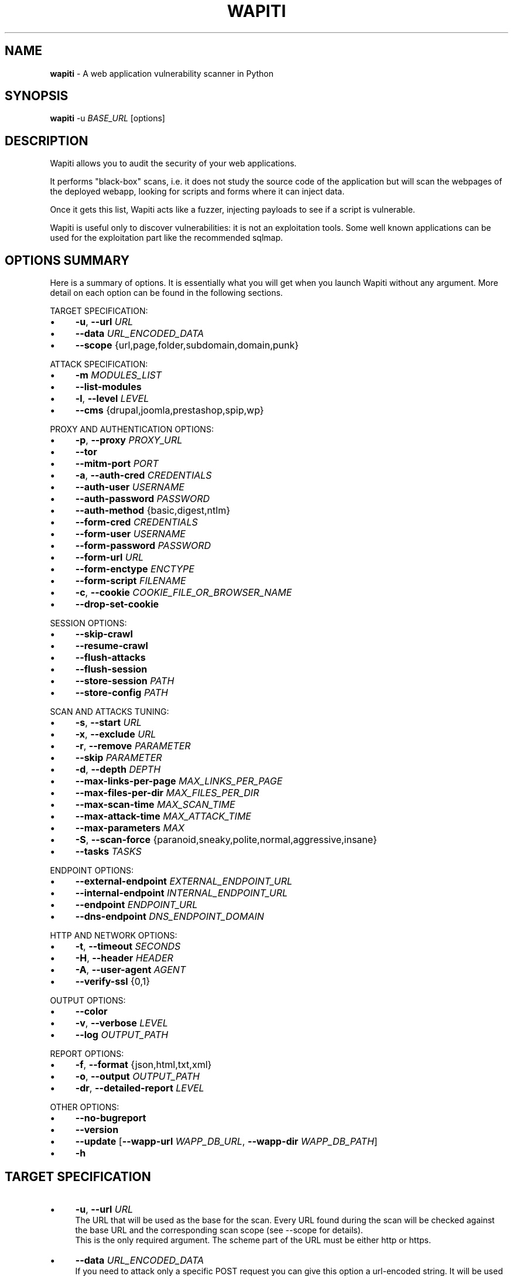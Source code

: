 .\" generated with Ronn/v0.7.3
.\" http://github.com/rtomayko/ronn/tree/0.7.3
.
.TH "WAPITI" "1" "March 2024" "" ""
.
.SH "NAME"
\fBwapiti\fR \- A web application vulnerability scanner in Python
.
.SH "SYNOPSIS"
\fBwapiti\fR \-u \fIBASE_URL\fR [options]
.
.SH "DESCRIPTION"
Wapiti allows you to audit the security of your web applications\.
.
.P
It performs "black\-box" scans, i\.e\. it does not study the source code of the application but will scan the webpages of the deployed webapp, looking for scripts and forms where it can inject data\.
.
.P
Once it gets this list, Wapiti acts like a fuzzer, injecting payloads to see if a script is vulnerable\.
.
.P
Wapiti is useful only to discover vulnerabilities: it is not an exploitation tools\. Some well known applications can be used for the exploitation part like the recommended sqlmap\.
.
.SH "OPTIONS SUMMARY"
Here is a summary of options\. It is essentially what you will get when you launch Wapiti without any argument\. More detail on each option can be found in the following sections\.
.
.P
TARGET SPECIFICATION:
.
.IP "\(bu" 4
\fB\-u\fR, \fB\-\-url\fR \fIURL\fR
.
.IP "\(bu" 4
\fB\-\-data\fR \fIURL_ENCODED_DATA\fR
.
.IP "\(bu" 4
\fB\-\-scope\fR {url,page,folder,subdomain,domain,punk}
.
.IP "" 0
.
.P
ATTACK SPECIFICATION:
.
.IP "\(bu" 4
\fB\-m\fR \fIMODULES_LIST\fR
.
.IP "\(bu" 4
\fB\-\-list\-modules\fR
.
.IP "\(bu" 4
\fB\-l\fR, \fB\-\-level\fR \fILEVEL\fR
.
.IP "\(bu" 4
\fB\-\-cms\fR {drupal,joomla,prestashop,spip,wp}
.
.IP "" 0
.
.P
PROXY AND AUTHENTICATION OPTIONS:
.
.IP "\(bu" 4
\fB\-p\fR, \fB\-\-proxy\fR \fIPROXY_URL\fR
.
.IP "\(bu" 4
\fB\-\-tor\fR
.
.IP "\(bu" 4
\fB\-\-mitm\-port\fR \fIPORT\fR
.
.IP "\(bu" 4
\fB\-a\fR, \fB\-\-auth\-cred\fR \fICREDENTIALS\fR
.
.IP "\(bu" 4
\fB\-\-auth\-user\fR \fIUSERNAME\fR
.
.IP "\(bu" 4
\fB\-\-auth\-password\fR \fIPASSWORD\fR
.
.IP "\(bu" 4
\fB\-\-auth\-method\fR {basic,digest,ntlm}
.
.IP "\(bu" 4
\fB\-\-form\-cred\fR \fICREDENTIALS\fR
.
.IP "\(bu" 4
\fB\-\-form\-user\fR \fIUSERNAME\fR
.
.IP "\(bu" 4
\fB\-\-form\-password\fR \fIPASSWORD\fR
.
.IP "\(bu" 4
\fB\-\-form\-url\fR \fIURL\fR
.
.IP "\(bu" 4
\fB\-\-form\-enctype\fR \fIENCTYPE\fR
.
.IP "\(bu" 4
\fB\-\-form\-script\fR \fIFILENAME\fR
.
.IP "\(bu" 4
\fB\-c\fR, \fB\-\-cookie\fR \fICOOKIE_FILE_OR_BROWSER_NAME\fR
.
.IP "\(bu" 4
\fB\-\-drop\-set\-cookie\fR
.
.IP "" 0
.
.P
SESSION OPTIONS:
.
.IP "\(bu" 4
\fB\-\-skip\-crawl\fR
.
.IP "\(bu" 4
\fB\-\-resume\-crawl\fR
.
.IP "\(bu" 4
\fB\-\-flush\-attacks\fR
.
.IP "\(bu" 4
\fB\-\-flush\-session\fR
.
.IP "\(bu" 4
\fB\-\-store\-session\fR \fIPATH\fR
.
.IP "\(bu" 4
\fB\-\-store\-config\fR \fIPATH\fR
.
.IP "" 0
.
.P
SCAN AND ATTACKS TUNING:
.
.IP "\(bu" 4
\fB\-s\fR, \fB\-\-start\fR \fIURL\fR
.
.IP "\(bu" 4
\fB\-x\fR, \fB\-\-exclude\fR \fIURL\fR
.
.IP "\(bu" 4
\fB\-r\fR, \fB\-\-remove\fR \fIPARAMETER\fR
.
.IP "\(bu" 4
\fB\-\-skip\fR \fIPARAMETER\fR
.
.IP "\(bu" 4
\fB\-d\fR, \fB\-\-depth\fR \fIDEPTH\fR
.
.IP "\(bu" 4
\fB\-\-max\-links\-per\-page\fR \fIMAX_LINKS_PER_PAGE\fR
.
.IP "\(bu" 4
\fB\-\-max\-files\-per\-dir\fR \fIMAX_FILES_PER_DIR\fR
.
.IP "\(bu" 4
\fB\-\-max\-scan\-time\fR \fIMAX_SCAN_TIME\fR
.
.IP "\(bu" 4
\fB\-\-max\-attack\-time\fR \fIMAX_ATTACK_TIME\fR
.
.IP "\(bu" 4
\fB\-\-max\-parameters\fR \fIMAX\fR
.
.IP "\(bu" 4
\fB\-S\fR, \fB\-\-scan\-force\fR {paranoid,sneaky,polite,normal,aggressive,insane}
.
.IP "\(bu" 4
\fB\-\-tasks\fR \fITASKS\fR
.
.IP "" 0
.
.P
ENDPOINT OPTIONS:
.
.IP "\(bu" 4
\fB\-\-external\-endpoint\fR \fIEXTERNAL_ENDPOINT_URL\fR
.
.IP "\(bu" 4
\fB\-\-internal\-endpoint\fR \fIINTERNAL_ENDPOINT_URL\fR
.
.IP "\(bu" 4
\fB\-\-endpoint\fR \fIENDPOINT_URL\fR
.
.IP "\(bu" 4
\fB\-\-dns\-endpoint\fR \fIDNS_ENDPOINT_DOMAIN\fR
.
.IP "" 0
.
.P
HTTP AND NETWORK OPTIONS:
.
.IP "\(bu" 4
\fB\-t\fR, \fB\-\-timeout\fR \fISECONDS\fR
.
.IP "\(bu" 4
\fB\-H\fR, \fB\-\-header\fR \fIHEADER\fR
.
.IP "\(bu" 4
\fB\-A\fR, \fB\-\-user\-agent\fR \fIAGENT\fR
.
.IP "\(bu" 4
\fB\-\-verify\-ssl\fR {0,1}
.
.IP "" 0
.
.P
OUTPUT OPTIONS:
.
.IP "\(bu" 4
\fB\-\-color\fR
.
.IP "\(bu" 4
\fB\-v\fR, \fB\-\-verbose\fR \fILEVEL\fR
.
.IP "\(bu" 4
\fB\-\-log\fR \fIOUTPUT_PATH\fR
.
.IP "" 0
.
.P
REPORT OPTIONS:
.
.IP "\(bu" 4
\fB\-f\fR, \fB\-\-format\fR {json,html,txt,xml}
.
.IP "\(bu" 4
\fB\-o\fR, \fB\-\-output\fR \fIOUTPUT_PATH\fR
.
.IP "\(bu" 4
\fB\-dr\fR, \fB\-\-detailed\-report\fR \fILEVEL\fR
.
.IP "" 0
.
.P
OTHER OPTIONS:
.
.IP "\(bu" 4
\fB\-\-no\-bugreport\fR
.
.IP "\(bu" 4
\fB\-\-version\fR
.
.IP "\(bu" 4
\fB\-\-update\fR [\fB\-\-wapp\-url\fR \fIWAPP_DB_URL\fR, \fB\-\-wapp\-dir\fR \fIWAPP_DB_PATH\fR]
.
.IP "\(bu" 4
\fB\-h\fR
.
.IP "" 0
.
.SH "TARGET SPECIFICATION"
.
.IP "\(bu" 4
\fB\-u\fR, \fB\-\-url\fR \fIURL\fR
.
.br
The URL that will be used as the base for the scan\. Every URL found during the scan will be checked against the base URL and the corresponding scan scope (see \-\-scope for details)\.
.
.br
This is the only required argument\. The scheme part of the URL must be either http or https\.
.
.IP "\(bu" 4
\fB\-\-data\fR \fIURL_ENCODED_DATA\fR
.
.br
If you need to attack only a specific POST request you can give this option a url\-encoded string\. It will be used as POST parameters for the URL specified by the \fB\-u\fR option\.
.
.IP "\(bu" 4
\fB\-\-scope\fR \fISCOPE\fR
.
.br
Define the scope of the scan and attacks\. Valid choices are :
.
.IP "\(bu" 4
url : will only scan and attack the exact base URL given with \-u option\.
.
.IP "\(bu" 4
page : will attack every URL matching the path of the base URL (every query string variation)\.
.
.IP "\(bu" 4
folder : will scan and attack every URL starting with the base URL value\. This base URL should have a trailing slash (no filename)\.
.
.IP "\(bu" 4
domain : will scan and attack every URL whose domain name match the one from the base URL\.
.
.IP "\(bu" 4
punk : will scan and attack every URL found whatever the domain\. Think twice before using that scope\.
.
.IP "" 0

.
.IP "" 0
.
.SH "ATTACKS SPECIFICATION"
.
.IP "\(bu" 4
\fB\-m\fR, \fB\-\-module\fR \fIMODULE_LIST\fR
.
.br
Set the list of attack modules (modules names separated with commas) to launch against the target\.
.
.br
Default behavior (when the option is not set) is to use the most common modules\.
.
.br
Common modules can also be specified using the "common" keyword\.
.
.br
If you want to use common modules along with XXE module you can pass \-m common,xxe\.
.
.br
Activating all modules can be done with the "all" keyword (not recommended though)\.
.
.br
To launch a scan without launching any attack, just give an empty value (\-m "")\.
.
.br
You can filter on http methods too (only get or post)\. For example \-m "xss:get,exec:post"\.
.
.IP "\(bu" 4
\fB\-\-list\-modules\fR
.
.br
Print the list of available Wapiti modules along with a short description then exit\.
.
.IP "\(bu" 4
\fB\-l\fR, \fB\-\-level\fR \fILEVEL\fR
.
.br
In previous versions Wapiti used to inject attack payloads in query strings even if no parameter was present in the original URL\.
.
.br
While it may be successful in finding vulnerabilities that way, it was causing too many requests for not enough success\.
.
.br
This behavior is now hidden behind this option and can be reactivated by setting \-l to 2\.
.
.br
It may be useful on CGIs when developers have to parse the query\-string themselves\.
.
.br
Default value for this option is 1\.
.
.IP "\(bu" 4
\fB\-\-cms\fR \fICMS_LIST\fR This option can only be used when the module cms is selected\. It allows to specify the CMS to scan from the list {drupal,joomla,prestashop,spip,wp}\. Multiple choices are allowed, all the CMS will be scanned if this option is not set\.
.
.IP "" 0
.
.SH "PROXY AND AUTHENTICATION"
.
.IP "\(bu" 4
\fB\-p\fR, \fB\-\-proxy\fR \fIPROXY_URL\fR
.
.br
The given URL will be used as a proxy for HTTP and HTTPS requests\. This URL can have one of the following scheme : http, https, socks\.
.
.IP "\(bu" 4
\fB\-\-tor\fR
.
.br
Make Wapiti use a Tor listener (same as \-\-proxy socks://127\.0\.0\.1:9050/)
.
.IP "\(bu" 4
\fB\-\-mitm\-port\fR \fIPORT\fR If used, this option will launch a mitmproxy instance listening on the given port instead of using an automated crawler to explore the target\. Configure your browser to use the intercepting proxy then explore the target manually\. Ctrl+C in the console when you are done\.
.
.IP "\(bu" 4
\fB\-a\fR, \fB\-\-auth\-cred\fR \fICREDENTIALS\fR
.
.br
(DEPRECATED) Set credentials to use for HTTP authentication on the target (see available methods bellow)\. Given value should be in the form login%password (% is used as a separator)
.
.IP "\(bu" 4
\fB\-\-auth\-user\fR \fIUSERNAME\fR
.
.br
Set username to use for HTTP authentication on the target (see available methods bellow)\.
.
.IP "\(bu" 4
\fB\-\-auth\-password\fR \fIPASSWORD\fR
.
.br
Set password to use for HTTP authentication on the target (see available methods bellow)\.
.
.IP "" 0

.
.IP "\(bu" 4
\fB\-\-auth\-method\fR \fITYPE\fR
.
.br
Set the authentication mechanism to use\. Valid choices are basic, digest and ntlm\. NTLM authentication may require you to install an additional Python module\.
.
.IP "\(bu" 4
\fB\-\-form\-cred\fR \fICREDENTIALS\fR
.
.br
(DEPRECATED) Set credentials to use for web form authentication on the target\. Given value should be in the form login%password (% is used as a separator)
.
.IP "\(bu" 4
\fB\-\-form\-user\fR \fIUSERNAME\fR
.
.br
Set username to use for web form authentication on the target\.
.
.IP "\(bu" 4
\fB\-\-form\-password\fR \fIPASSWORD\fR
.
.br
Set password to use for web form authentication on the target\.
.
.IP "" 0

.
.IP "\(bu" 4
\fB\-\-form\-url\fR \fIURL\fR
.
.br
If \fB\-\-form\-data\fR is not set, Wapiti will extract the login form at the given URL and fill it with the provided credentials\. Otherwise raw credentials are sent directly to the given URL\.
.
.IP "\(bu" 4
\fB\-\-form\-enctype\fR \fIENCTYPE\fR
.
.br
Send data specified with \fB\-\-form\-data\fR using the given content\-type (default is "application/x\-www\-form\-urlencoded")
.
.IP "\(bu" 4
\fB\-\-form\-script\fR \fIFILENAME\fR
.
.br
Use a custom Python authentication plugin
.
.IP "\(bu" 4
\fB\-c\fR, \fB\-\-cookie\fR \fICOOKIE_FILE_OR_BROWSER_NAME\fR
.
.br
Load cookies from a Wapiti JSON cookie file\. See wapiti\-getcookie(1) for more information\.
.
.br
You can also import cookies from your browser by passing "chrome" or "firefox" as value (MS Edge is not supported)\.
.
.IP "\(bu" 4
\fB\-\-drop\-set\-cookie\fR
.
.br
Ignore cookies given in HTTP responses\. Cookies that have been loaded using \fB\-c\fR will be kept\.
.
.IP "" 0
.
.SH "SESSIONS"
Since Wapiti 3\.0\.0, scanned URLs, discovered vulnerabilities and attacks status are stored in sqlite3 databases used as Wapiti session files\.
.
.br
Default behavior when a previous scan session exists for the given base URL and scope is to resume the scan and attack status\.
.
.br
Following options allows you to bypass this behavior/
.
.IP "\(bu" 4
\fB\-\-skip\-crawl\fR
.
.br
If a previous scan was performed but wasn\'t finished, don\'t resume the scan\. Attack will be made on currently known URLs without scanning more\.
.
.IP "\(bu" 4
\fB\-\-resume\-crawl\fR
.
.br
If the crawl was previously stopped and attacks started, default behavior is to skip crawling if the session is restored\.
.
.br
Use this option in order to continue the scan process while keeping vulnerabilities and attacks in the session\.
.
.IP "\(bu" 4
\fB\-\-flush\-attacks\fR
.
.br
Forget everything about discovered vulnerabilities and which URL was attacked by which module\.
.
.br
Only the scan (crawling) information will be kept\.
.
.IP "\(bu" 4
\fB\-\-flush\-session\fR
.
.br
Forget everything about the target for the given scope\.
.
.IP "\(bu" 4
\fB\-\-store\-session\fR \fIPATH\fR
.
.br
Specify an alternative path for storing session (\.db and \.pkl) files\.
.
.IP "\(bu" 4
\fB\-\-store\-config\fR \fIPATH\fR
.
.br
Specify an alternative path for storing particular module (\fBapps\.json\fR and \fBnikto_db\fR) files\.
.
.IP "" 0
.
.SH "SCAN AND ATTACKS TUNING"
.
.IP "\(bu" 4
\fB\-s\fR, \fB\-\-start\fR \fIURL\fR
.
.br
If for some reasons, Wapiti doesn\'t find any (or enough) URLs from the base URL you can still add URLs to start the scan with\.
.
.br
Those URLs will be given a depth of 0, just like the base URL\.
.
.br
This option can be called several times\.
.
.br
You can also give it a filename and Wapiti will read URLs from the given file (must be UTF\-8 encoded), one URL per line\.
.
.IP "\(bu" 4
\fB\-x\fR, \fB\-\-exclude\fR \fIURL\fR
.
.br
Prevent the given URL from being scanned\. Common use is to exclude the logout URL to prevent the destruction of session cookies (if you specified a cookie file with \-\-cookie)\.
.
.br
This option can be applied several times\. Excluded URL given as a parameter can contain wildcards for basic pattern matching\.
.
.IP "\(bu" 4
\fB\-r\fR, \fB\-\-remove\fR \fIPARAMETER\fR
.
.br
If the given parameter is found in scanned URL it will be automatically removed (URLs are edited)\.
.
.br
This option can be used several times\.
.
.IP "\(bu" 4
\fB\-\-swagger\fR \fIURL\fR
.
.br
Extract API requests from the specified Swagger file\.
.
.br
Extracted requests are added to the crawler\.
.
.IP "\(bu" 4
\fB\-\-skip\fR \fIPARAMETER\fR
.
.br
Given parameter will be kept in URLs and forms but won\'t be attacked\.
.
.br
Useful if you already know non\-vulnerable parameters\.
.
.IP "\(bu" 4
\fB\-d\fR, \fB\-\-depth\fR \fIDEPTH\fR
.
.br
When Wapiti crawls a website it gives each found URL a depth value\.
.
.br
The base URL, and additional starting URLs (\-s) are given a depth of 0\.
.
.br
Each link found in those URLs got a depth of 1, and so on\.
.
.br
Default maximum depth is 40 and is very large\.
.
.br
This limit make sure the scan will stop at some time\.
.
.br
For a fast scan a depth inferior to 5 is recommended\.
.
.IP "\(bu" 4
\fB\-\-max\-links\-per\-page\fR \fIMAX\fR
.
.br
This is another option to be able to reduce the number of URLs discovered by the crawler\.
.
.br
Only the first MAX links of each webpage will be extracted\.
.
.br
This option is not really effective as the same link may appear on different webpages\.
.
.br
It should be useful is rare conditions, for example when there is a lot a webpages without query string\.
.
.IP "\(bu" 4
\fB\-\-max\-files\-per\-dir\fR \fIMAX\fR
.
.br
Limit the number of URLs to crawl under each folder found on the webserver\.
.
.br
Note that a URL with a trailing slash in the path is not necessarily a folder with Wapiti will treat it as its is\.
.
.br
Like the previous option it should be useful only in certain situations\.
.
.IP "\(bu" 4
\fB\-\-max\-scan\-time\fR \fISECONDS\fR
.
.br
Stop the scan after \fBSECONDS\fR seconds if it is still running\. Should be useful to automatise scanning from another process (continuous testing)\.
.
.IP "\(bu" 4
\fB\-\-max\-attack\-time\fR \fISECONDS\fR
.
.br
Each attack module will stop after \fBSECONDS\fR seconds if it is still running\. Should be useful to automatise scanning from another process (continuous testing)\.
.
.IP "\(bu" 4
\fB\-\-max\-parameters\fR \fIMAX\fR
.
.br
URLs and forms having more than MAX input parameters will be discarded before launching attack modules\.
.
.IP "\(bu" 4
\fB\-S\fR, \fB\-\-scan\-force\fR \fIFORCE\fR
.
.br
The more input parameters a URL or form have, the more requests Wapiti will send\.
.
.br
The sum of requests can grow rapidly and attacking a form with 40 or more input fields can take a huge amount of time\.
.
.br
Wapiti use a mathematical formula to reduce the numbers of URLs scanned for a given pattern (same variables names) when the number of parameters grows\.
.
.br
The formula is \fBmaximum_allowed_patterns = 220 / (math\.exp(number_of_parameters * factor) ** 2)\fR where factor is an internal value controller by the \fIFORCE\fR value you give as an option\.
.
.br
Available choices are : paranoid, sneaky, polite, normal, aggressive, insane\.
.
.br
Default value is normal (147 URLs for 1 parameter, 30 for 5, 5 for 10, 1 for 14 or more)\.
.
.br
Insane mode just remove the calculation of those limits, every URL will be attacked\.
.
.br
Paranoid mode will attack 30 URLs with 1 parameter, 5 for 2, and just 1 for 3 and more)\.
.
.IP "\(bu" 4
\fB\-\-tasks\fR \fITASKS\fR
.
.br
Set how many concurrent tasks Wapiti should use\.
.
.br
Wapiti leverages Python\'s asyncio framework for this\.
.
.IP "" 0
.
.SH "ENDPOINT OPTIONS"
Some attack modules are using an HTTP endpoint to check for vulnerabilities\.
.
.br
For example the SSRF module inject the endpoint URL into webpage arguments to check if the target script try to fetch that URL\.
.
.br
Default HTTP endpoint is http://wapiti3\.ovh/\. Keep in mind that the target and your computer must be able to join that endpoint for the module to work\.
.
.br
On internal pentests this endpoint may not be accessible to the target hence you may prefer to set up your own endpoint\.
.
.IP "\(bu" 4
\fB\-\-internal\-endpoint\fR \fIURL\fR
.
.br
You may want to specify an internal endpoint different from the external one\.
.
.br
The internal endpoint is used by Wapiti to fetch results of attacks\.
.
.br
If you are behind a NAT it may be a URL for a local server (for example http://192\.168\.0\.1/)
.
.IP "\(bu" 4
\fB\-\-external\-endpoint\fR \fIURL\fR
.
.br
Set the endpoint URL (the one that the target will fetch in case of vulnerability)\.
.
.br
Using your own endpoint may reduce risk of being caught by NIDS or WAF\.
.
.IP "\(bu" 4
\fB\-\-endpoint\fR \fIURL\fR
.
.br
This option will set both internal and external endpoint URL to the same value\.
.
.IP "\(bu" 4
\fB\-\-dns\-endpoint\fR \fIDNS\fR
.
.br
This options specify the DNS endpoint to use for the log4shell attack module\.
.
.br
The default value is dns\.wapiti3\.ovh
.
.IP "" 0
.
.SH "HTTP AND NETWORK OPTIONS"
.
.IP "\(bu" 4
\fB\-t\fR, \fB\-\-timeout\fR \fISECONDS\fR
.
.br
Time to wait (in seconds) for a HTTP response before considering failure\.
.
.IP "\(bu" 4
\fB\-H\fR, \fB\-\-header\fR \fIHEADER\fR
.
.br
Set a custom HTTM header to inject in every request sent by Wapiti\. This option can be used several times\.
.
.br
Value should be a standard HTTP header line (parameter and value separated with a : sign)\.
.
.IP "\(bu" 4
\fB\-A\fR, \fB\-\-user\-agent\fR \fIAGENT\fR
.
.br
Default behavior of Wapiti is to use the same User\-Agent as the TorBrowser, making it discreet when crawling standard website or \.onion ones\.
.
.br
But you may have to change it to bypass some restrictions so this option is here\.
.
.IP "\(bu" 4
\fB\-\-verify\-ssl\fR \fIVALUE\fR
.
.br
Wapiti doesn\'t care of certificates validation by default\. That behavior can be changed by passing 1 as a value to that option\.
.
.IP "" 0
.
.SH "OUTPUT OPTIONS"
Wapiti prints its status to standard output\. The two following options allow to tune the output\.
.
.IP "\(bu" 4
\fB\-\-color\fR
.
.br
Output will be colorized based on the severity of the information (red is critical, orange for warnings, green for information)\.
.
.IP "\(bu" 4
\fB\-v\fR, \fB\-\-verbose\fR \fILEVEL\fR
.
.br
Set the level of verbosity for the output\. Possible values are quiet (O), normal (1, default behavior) and verbose (2)\.
.
.IP "\(bu" 4
\fB\-\-log\fR \fIOUTPUT_PATH\fR
.
.br
In addition to getting information from the console you can also log the output to a local file\.
.
.br
Debug information will also be stored in that file so this option should be mainly used to debug Wapiti\.
.
.IP "" 0
.
.SH "REPORT OPTIONS"
Wapiti will generate a report at the end of the attack process\. Several formats of reports are available\.
.
.IP "\(bu" 4
\fB\-f\fR, \fB\-\-format\fR \fIFORMAT\fR
.
.br
Set the format of the report\. Valid choices are json, html, txt and xml\.
.
.br
Although the HTML reports were rewritten to be more responsive, they still are impracticable when there is a lot of found vulnerabilities\.
.
.IP "\(bu" 4
\fB\-o\fR, \fB\-\-output\fR \fIOUTPUT_PATH\fR
.
.br
Set the path were the report will be generated\.
.
.IP "\(bu" 4
\fB\-dr\fR, \fB\-\-detailed\-report\fR \fILEVEL\fR Set the level of detailed report for the output\. Possible values are (1) : includes HTTP requestes in the report, (2) : includes HTTP responses (headers and bodies) in the report\.
.
.IP "" 0
.
.SH "OTHER OPTIONS"
.
.IP "\(bu" 4
\fB\-\-version\fR
.
.br
Print Wapiti version then exit\.
.
.IP "\(bu" 4
\fB\-\-no\-bugreport\fR
.
.br
If a Wapiti attack module crashes of a non\-caught exception a bug report is generated and sent for analysis in order to improve Wapiti reliability\. Note that only the content of the report is kept\.
.
.br
You can still prevent reports from being sent using that option\.
.
.IP "\(bu" 4
\fB\-\-update\fR
.
.br
Update particular Wapiti modules (download a fresh version of the \fBapps\.json\fR and \fBnikto_db\fR files) then exit\. You can combine it with \fB\-\-store\-config\fR to specify where to store downloaded files\. You can also combine it with \fB\-\-wapp\-url\fR to update the Wappalyzer DB from a custom git repository, or with \fB\-\-wapp\-dir\fR to update it from a local Wappalyzer DB directory\.
.
.IP "\(bu" 4
\fB\-h\fR, \fB\-\-help\fR
.
.br
Show detailed options description\. More details are available in this manpage though\.
.
.IP "" 0
.
.SH "LICENSE"
Wapiti is covered by the GNU General Public License (GPL), version 2\. Please read the LICENSE file for more information\.
.
.SH "COPYRIGHT"
Copyright (c) 2006\-2023 Nicolas Surribas\.
.
.SH "AUTHORS"
Nicolas Surribas is the main author, but the whole list of contributors is found in the separate AUTHORS file\.
.
.SH "WEBSITE"
https://wapiti\-scanner\.github\.io/
.
.SH "BUG REPORTS"
If you find a bug in Wapiti please report it to https://github\.com/wapiti\-scanner/wapiti/issues
.
.SH "SEE ALSO"
The INSTALL\.md file that comes with Wapiti contains every information required to install Wapiti\.
